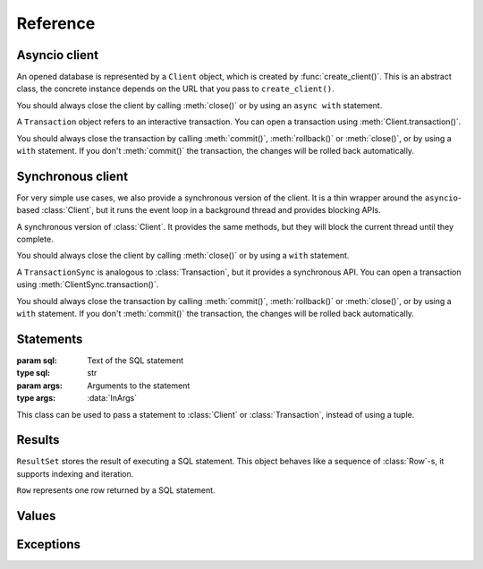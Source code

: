 =========
Reference
=========

--------------
Asyncio client
--------------

.. function:: create_client(url, *, auth_token=None)

   :param url: Database URL
   :type url: str
   :param auth_token: Optional authentication token (JWT)
   :type auth_token: Optional[str]
   :rtype: :class:`Client`

   Creates an asynchronous client for connecting to a database. This library supports multiple approaches for
   connecting to the database, which are distinguished by the scheme (protocol) in the URL:

   * ``file:`` connects to a local SQLite database (using the builtin ``sqlite3`` package)

      * ``file:/absolute/path`` or ``file:///absolute/path`` is an absolute path on local filesystem
      * ``file:relative/path`` is a relative path on local filesystem
      * (``file://path`` is not a valid URL)

   * ``ws:`` or ``wss:`` connect to sqld using WebSockets (the Hrana protocol).
   * ``http:`` or ``https:`` connect to sqld using HTTP. The :meth:`Client.transaction()` API is not
     available in this case.
   * ``libsql:`` is equivalent to ``wss:``.

   Usage example::

      # Connect to a local SQLite database in a file
      client = libsql_client.create_client("file:local.db")

      # Connect to sqld using WebSockets
      client = libsql_client.create_client("ws://localhost:8080")

      # Connect to sqld using HTTPS and authenticate with a token
      client = libsql_client.create_client("https://my-db.example.com", auth_token=TOKEN)

   You should always call :meth:`Client.close()` on the returned :class:`Client` to release resources
   associated with the database connection. You can also use an `async with` statement with the client::

      async with libsql_client.create_client("file:local.db") as client:
         ...

.. class:: Client

   An opened database is represented by a ``Client`` object, which is created by :func:`create_client()`. This
   is an abstract class, the concrete instance depends on the URL that you pass to ``create_client()``.

   You should always close the client by calling :meth:`close()` or by using an ``async with`` statement.

   .. method:: execute(stmt, args=None)
      :async:

      :param stmt: SQL statement to execute
      :type stmt: :data:`InStatement`
      :param args: Optional SQL arguments to the statement
      :type args: :data:`InArgs`
      :return: The result set produced by the statement
      :rtype: :class:`ResultSet`

      Executes a single statement and returns the result. If you need to execute multiple statements, consider
      using :meth:`batch()` or :meth:`transaction()`.

   .. method:: batch(stmts)
      :async:

      :param stmts: List of SQL statements to execute
      :type stmts: List[:data:`InStatement`]
      :return: List of results from the statements
      :rtype: List[:class:`ResultSet`]

      Executes a batch of statements in a transaction and returns the results. If any of the statements fails,
      the transaction is rolled back and this method throws an exception.

   .. method:: transaction()

      :rtype: :class:`Transaction`

      Starts an interactive transaction and returns a :class:`Transaction` object, which you can use to
      execute statements in the transaction.

   .. method:: close()
      :async:

      :rtype: None

      Closes the client and releases resources.

   .. property:: closed

      :type: bool

      Indicates whether the client has been closed.

.. class:: Transaction

   A ``Transaction`` object refers to an interactive transaction. You can open a transaction using
   :meth:`Client.transaction()`.

   You should always close the transaction by calling :meth:`commit()`, :meth:`rollback()` or :meth:`close()`,
   or by using a ``with`` statement. If you don't :meth:`commit()` the transaction, the changes will be rolled
   back automatically.

   .. method:: execute(stmt, args=None)
      :async:

      :param stmt: SQL statement to execute
      :type stmt: :data:`InStatement`
      :param args: Optional SQL arguments to the statement
      :type args: :data:`InArgs`
      :return: The result set produced by the statement
      :rtype: :class:`ResultSet`

      Executes a statement in the transaction and returns the result.

   .. method:: commit()
      :async:

      :rtype: None

      Commits the transaction to the database and closes the transaction.

   .. method:: rollback()
      :async:

      :rtype: None

      Rolls back the transaction and closes it.

   .. method:: close()

      :rtype: None

      Closes the transaction. If the transaction has not been committed with :meth:`commit()`, it will be
      rolled back.

   .. property:: closed

      :type: bool

      Indicates whether the transaction has been closed.

------------------
Synchronous client
------------------

For very simple use cases, we also provide a synchronous version of the client. It is a thin wrapper around
the ``asyncio``-based :class:`Client`, but it runs the event loop in a background thread and provides blocking
APIs.

.. function:: create_client_sync(url, *, auth_token=None)

   :param url: Database URL
   :type url: str
   :param auth_token: Optional authentication token (JWT)
   :type auth_token: Optional[str]
   :rtype: :class:`ClientSync`

   Creates a synchronous client for connecting to a database. This is the same as :func:`create_client()`, but
   it returns an instance of :class:`ClientSync`.

.. class:: ClientSync

   A synchronous version of :class:`Client`. It provides the same methods, but they will block the current
   thread until they complete.

   You should always close the client by calling :meth:`close()` or by using a ``with`` statement.

   .. method:: execute(stmt, args=None)

      :param stmt: SQL statement to execute
      :type stmt: :data:`InStatement`
      :param args: Optional SQL arguments to the statement
      :type args: :data:`InArgs`
      :return: The result set produced by the statement
      :rtype: :class:`ResultSet`

      Executes a single statement and returns the result. If you need to execute multiple statements, consider
      using :meth:`batch()` or :meth:`transaction()`.

   .. method:: batch(stmts)

      :param stmts: List of SQL statements to execute
      :type stmts: List[:data:`InStatement`]
      :return: List of results from the statements
      :rtype: List[:class:`ResultSet`]

      Executes a batch of statements in a transaction and returns the results. If any of the statements fails,
      the transaction is rolled back and this method throws an exception.

   .. method:: transaction()

      :rtype: :class:`TransactionSync`

      Starts an interactive transaction and returns a :class:`TransactionSync` object, which you can use to
      synchronously execute statements in the transaction.

   .. method:: close()

      :rtype: None

      Closes the client and releases resources.

   .. property:: closed

      :type: bool

      Indicates whether the client has been closed.

.. class:: TransactionSync

   A ``TransactionSync`` is analogous to :class:`Transaction`, but it provides a synchronous API. You can open
   a transaction using :meth:`ClientSync.transaction()`.

   You should always close the transaction by calling :meth:`commit()`, :meth:`rollback()` or :meth:`close()`,
   or by using a ``with`` statement. If you don't :meth:`commit()` the transaction, the changes will be rolled
   back automatically.

   .. method:: execute(stmt, args=None)

      :param stmt: SQL statement to execute
      :type stmt: :data:`InStatement`
      :param args: Optional SQL arguments to the statement
      :type args: :data:`InArgs`
      :return: The result set produced by the statement
      :rtype: :class:`ResultSet`

      Executes a statement in the transaction and returns the result.

   .. method:: commit()

      :rtype: None

      Commits the transaction to the database and closes the transaction.

   .. method:: rollback()

      :rtype: None

      Rolls back the transaction and closes it.

   .. method:: close()

      :rtype: None

      Closes the transaction. If the transaction has not been committed with :meth:`commit()`, it will be
      rolled back.

   .. property:: closed

      :type: bool

      Indicates whether the transaction has been closed.

----------
Statements
----------

.. data:: InStatement

   You can pass the following as a statement to the :class:`Client` and :class:`Transaction`:

   * ``str``: a SQL statement without arguments::

      "SELECT * FROM book"

   * ``Tuple[str, InArgs]``: a pair of the SQL statement and :data:`arguments <InArgs>` 
     (passed by position or by name)::

      ("SELECT * FROM book WHERE published < ? AND author = ?", [1940, "Agatha Christie"])
      ("SELECT * FROM book WHERE published < $year", {"year": 1850})

   * :class:`Statement` object::

      libsql_client.Statement("SELECT ? + ?", [2, 3])

.. data:: InArgs

   SQL statements can contain `parameters <https://www.sqlite.org/lang_expr.html#parameters>`_, which act as
   placeholders for values. The values are passed as arguments, either by position or by name:

   * Use a list or a tuple to pass arguments by position::

      (1, "two", 3.0)
      ["some", "arguments"]

   * Use a dict to pass arguments by name::

      {"foo": 10, "bar": "baz"}

.. class:: Statement(sql, args=None)

   :param sql: Text of the SQL statement
   :type sql: str
   :param args: Arguments to the statement
   :type args: :data:`InArgs`

   This class can be used to pass a statement to :class:`Client` or :class:`Transaction`, instead of using a
   tuple.

-------
Results
-------

.. class:: ResultSet

   ``ResultSet`` stores the result of executing a SQL statement. This object behaves like a sequence of
   :class:`Row`-s, it supports indexing and iteration.

   .. property:: rows

      :type: List[Row]

      List of :class:`Row`-s produced by the statement.

   .. property:: columns

      :type: Tuple[str, ...]

      Tuple of column names. For columns without an explicit ``AS`` clause, the column name is unspecified.

   .. property:: rows_affected

      :type: int

      Number of rows that were changed by the statement. This is only meaningful for INSERT, UPDATE and DELETE
      statements.

   .. property:: last_insert_rowid

      :type: Optional[int]

      ROWID of the last successful insert into a rowid table.

   .. describe:: rs[i]

      Returns the :class:`Row` at index ``i``

   .. describe:: rs[i:j]

      Returns a list of :class:`Row`-s from index ``i`` to ``j``.

   .. describe:: len(rs)

      Returns the number of rows in the result set.

   .. describe:: for row in rs

      Iterates over :class:`Row`-s in the result set.

.. class:: Row

   ``Row`` represents one row returned by a SQL statement.

   .. describe:: row[key]

      Returns the value of one column by ``key``. The key can be either an integer (to return a column by
      position, indexed from 0) or a string (to return a column by name).

   .. describe:: row[i:j]

      Returns a tuple of column values with indexes in range ``i:j``.

   .. describe:: len(row)

      Returns the number of columns in this row.

   .. method:: astuple()

      :rtype: Tuple[:data:`Value`, ...]

      Returns the values in the row as a tuple.

   .. method:: asdict()

      :rtype: Dict[str, :data:`Value`]

      Returns the values in the row in a dict where keys are column names.
   
------
Values
------

.. data:: Value

   SQLite values are mapped to Python as follows:

   - ``TEXT`` is converted to a Python ``str``
   - ``INTEGER`` is converted to a Python ``int``
   - ``FLOAT`` is converted to a Python ``float``
   - ``BLOB`` is converted to a Python ``bytes``
   - ``NULL`` is converted to ``None``

   Conversion from Python to SQLite is analogous, but the library also supports the following Python data types:

   - ``datetime.datetime`` is converted to an integer that represents the Unix timestamp in milliseconds
   - ``True`` and ``False`` are converted to integers ``1`` and ``0``, respectively

   Non-finite float values (infinity and NaN) are not supported, you will get a `ValueError` if you try to pass
   them to the database as arguments. Also, the SQLite ``INTEGER`` type is a signed 64-bit integer, so if you
   pass a Python ``int`` that is out of range (smaller than ``-2**63`` or greater than ``2**63-1``), you will get
   an ``OverflowError``.

----------
Exceptions
----------

.. exception:: LibsqlError

   All operations in this library can throw a ``LibsqlError``, which is derived from ``RuntimeError``.

   .. property:: code

      :type: str

      Machine-readable error code that identifies the kind of error.
